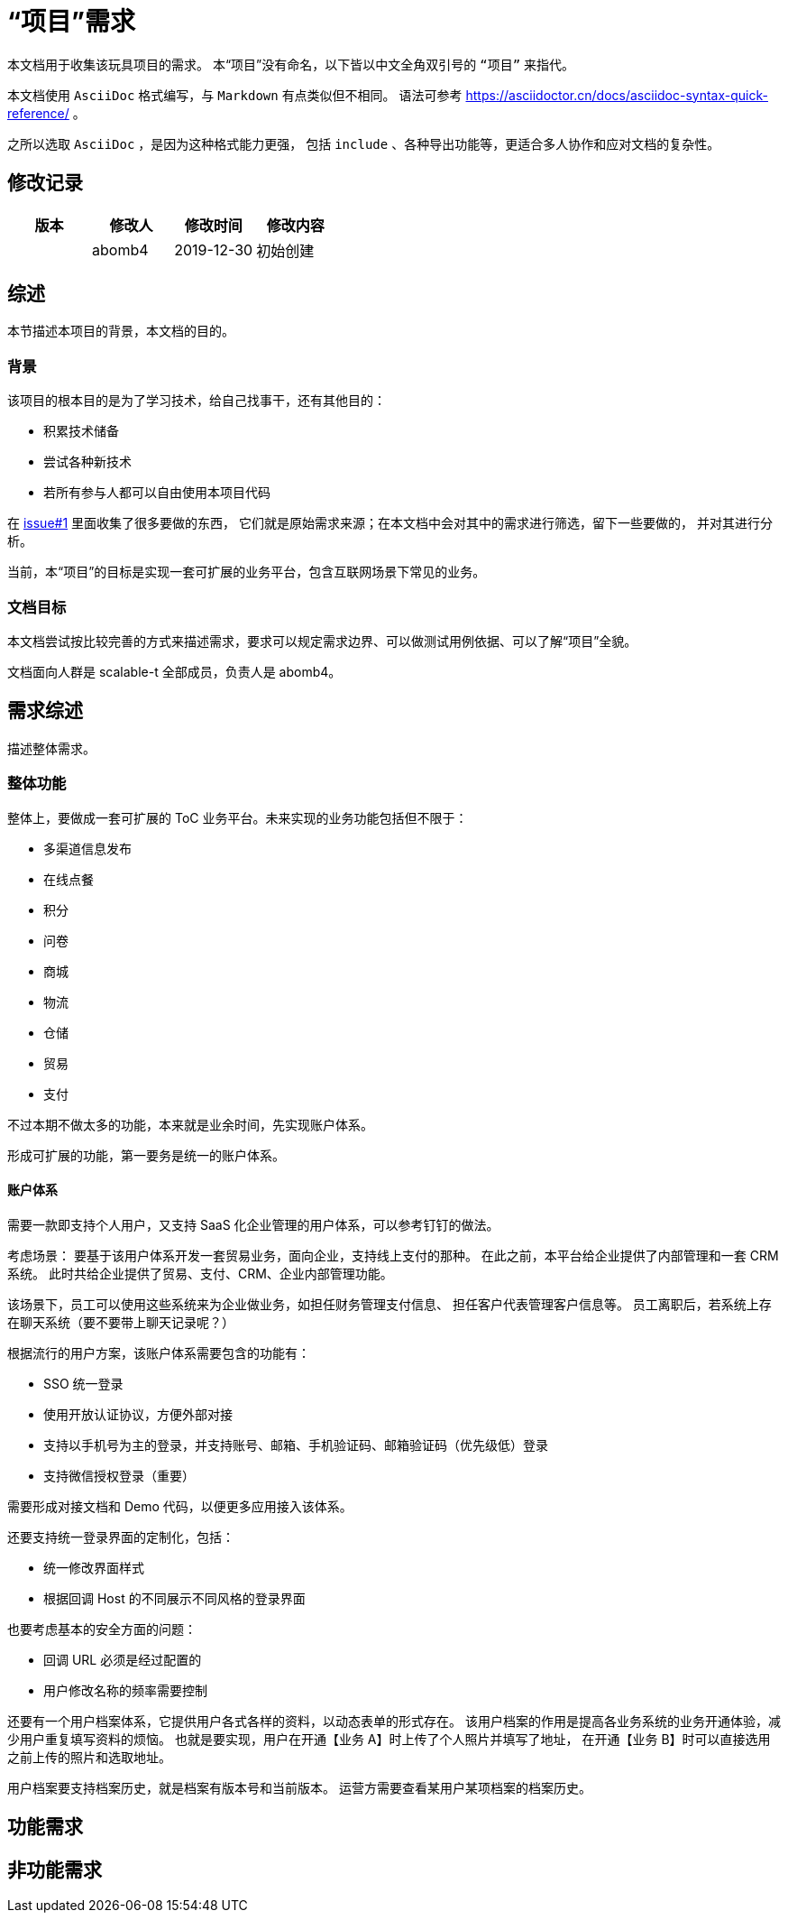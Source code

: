 = “项目”需求

本文档用于收集该玩具项目的需求。
本“项目”没有命名，以下皆以中文全角双引号的 `“项目”` 来指代。

本文档使用 `AsciiDoc` 格式编写，与 `Markdown` 有点类似但不相同。
语法可参考 https://asciidoctor.cn/docs/asciidoc-syntax-quick-reference/ 。

之所以选取 `AsciiDoc` ，是因为这种格式能力更强，
包括 `include` 、各种导出功能等，更适合多人协作和应对文档的复杂性。

== 修改记录

[options="header"]
|===========================
|版本|修改人|修改时间|修改内容
||abomb4|2019-12-30|初始创建
|===========================

== 综述
本节描述本项目的背景，本文档的目的。

=== 背景
该项目的根本目的是为了学习技术，给自己找事干，还有其他目的：

- 积累技术储备
- 尝试各种新技术
- 若所有参与人都可以自由使用本项目代码

在 http://asciidoctor.org[issue#1] 里面收集了很多要做的东西，
它们就是原始需求来源；在本文档中会对其中的需求进行筛选，留下一些要做的，
并对其进行分析。

当前，本“项目”的目标是实现一套可扩展的业务平台，包含互联网场景下常见的业务。

=== 文档目标
本文档尝试按比较完善的方式来描述需求，要求可以规定需求边界、可以做测试用例依据、可以了解“项目”全貌。

文档面向人群是 scalable-t 全部成员，负责人是 abomb4。

== 需求综述
描述整体需求。

=== 整体功能
整体上，要做成一套可扩展的 ToC 业务平台。未来实现的业务功能包括但不限于：

- 多渠道信息发布
- 在线点餐
- 积分
- 问卷
- 商城
- 物流
- 仓储
- 贸易
- 支付

不过本期不做太多的功能，本来就是业余时间，先实现账户体系。

形成可扩展的功能，第一要务是统一的账户体系。

==== 账户体系
需要一款即支持个人用户，又支持 SaaS 化企业管理的用户体系，可以参考钉钉的做法。

考虑场景：
要基于该用户体系开发一套贸易业务，面向企业，支持线上支付的那种。
在此之前，本平台给企业提供了内部管理和一套 CRM 系统。
此时共给企业提供了贸易、支付、CRM、企业内部管理功能。

该场景下，员工可以使用这些系统来为企业做业务，如担任财务管理支付信息、
担任客户代表管理客户信息等。
员工离职后，若系统上存在聊天系统（要不要带上聊天记录呢？）

根据流行的用户方案，该账户体系需要包含的功能有：

- SSO 统一登录
- 使用开放认证协议，方便外部对接
- 支持以手机号为主的登录，并支持账号、邮箱、手机验证码、邮箱验证码（优先级低）登录
- 支持微信授权登录（重要）

需要形成对接文档和 Demo 代码，以便更多应用接入该体系。

还要支持统一登录界面的定制化，包括：

- 统一修改界面样式
- 根据回调 Host 的不同展示不同风格的登录界面

也要考虑基本的安全方面的问题：

- 回调 URL 必须是经过配置的
- 用户修改名称的频率需要控制

还要有一个用户档案体系，它提供用户各式各样的资料，以动态表单的形式存在。
该用户档案的作用是提高各业务系统的业务开通体验，减少用户重复填写资料的烦恼。
也就是要实现，用户在开通【业务 A】时上传了个人照片并填写了地址，
在开通【业务 B】时可以直接选用之前上传的照片和选取地址。

用户档案要支持档案历史，就是档案有版本号和当前版本。
运营方需要查看某用户某项档案的档案历史。


== 功能需求

== 非功能需求
